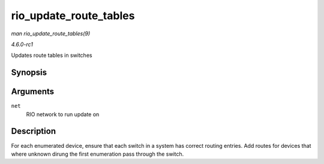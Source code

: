 
.. _API-rio-update-route-tables:

=======================
rio_update_route_tables
=======================

*man rio_update_route_tables(9)*

*4.6.0-rc1*

Updates route tables in switches


Synopsis
========

.. c:function:: void rio_update_route_tables( struct rio_net * net )

Arguments
=========

``net``
    RIO network to run update on


Description
===========

For each enumerated device, ensure that each switch in a system has correct routing entries. Add routes for devices that where unknown dirung the first enumeration pass through the
switch.
